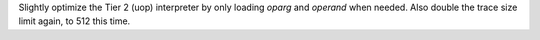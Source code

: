 Slightly optimize the Tier 2 (uop) interpreter by only loading `oparg` and
`operand` when needed. Also double the trace size limit again, to 512 this
time.
